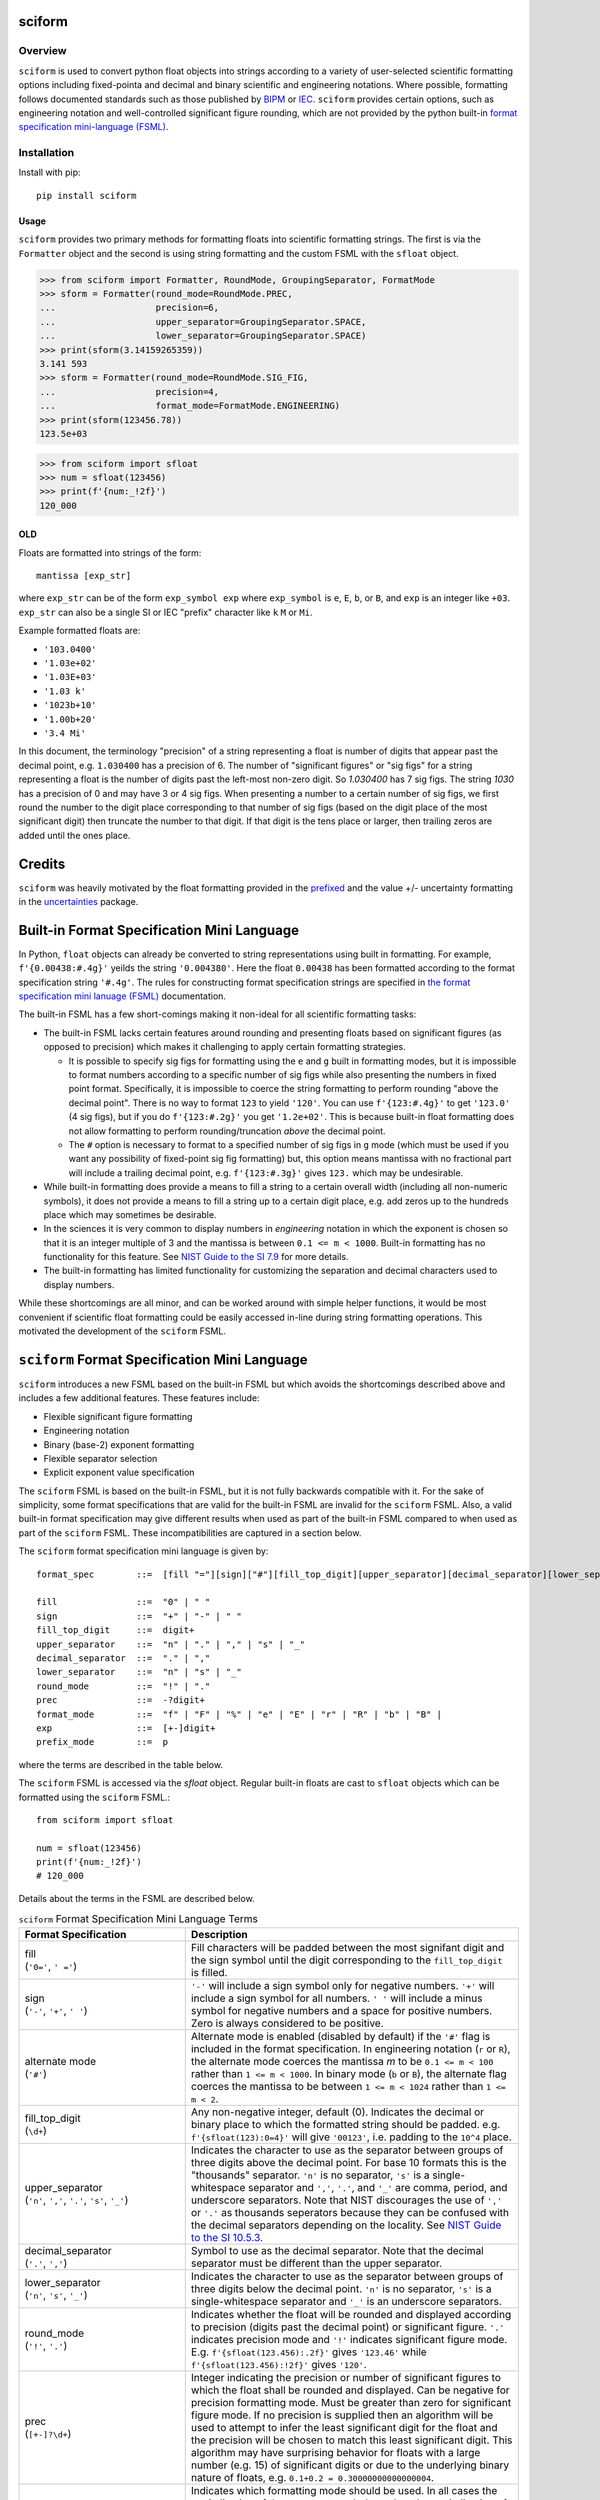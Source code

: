 =======
sciform
=======

Overview
--------

``sciform`` is used to convert python float objects into strings
according to a variety of user-selected scientific formatting options
including fixed-pointa and decimal and binary scientific and engineering
notations.
Where possible, formatting follows documented standards such as those
published by `BIPM <https://www.bipm.org/en/>`_ or
`IEC <https://iec.ch/homepage>`_.
``sciform`` provides certain options, such as engineering notation and
well-controlled significant figure rounding, which are not provided by
the python built-in
`format specification mini-language (FSML) <https://docs.python.org/3/library/string.html#format-specification-mini-language>`_.

Installation
------------

Install with pip::

   pip install sciform

Usage
=====

``sciform`` provides two primary methods for formatting floats into
scientific formatting strings.
The first is via the ``Formatter`` object and the second is using string
formatting and the custom FSML with the ``sfloat`` object.

>>> from sciform import Formatter, RoundMode, GroupingSeparator, FormatMode
>>> sform = Formatter(round_mode=RoundMode.PREC,
...                   precision=6,
...                   upper_separator=GroupingSeparator.SPACE,
...                   lower_separator=GroupingSeparator.SPACE)
>>> print(sform(3.14159265359))
3.141 593
>>> sform = Formatter(round_mode=RoundMode.SIG_FIG,
...                   precision=4,
...                   format_mode=FormatMode.ENGINEERING)
>>> print(sform(123456.78))
123.5e+03

>>> from sciform import sfloat
>>> num = sfloat(123456)
>>> print(f'{num:_!2f}')
120_000

OLD
===

Floats are formatted into strings of the form::

    mantissa [exp_str]

where ``exp_str`` can be of the form ``exp_symbol exp`` where
``exp_symbol`` is ``e``, ``E``, ``b``, or ``B``, and ``exp`` is an
integer like ``+03``.
``exp_str`` can also be a single SI or IEC "prefix" character like ``k``
``M`` or ``Mi``.

Example formatted floats are:

* ``'103.0400'``
* ``'1.03e+02'``
* ``'1.03E+03'``
* ``'1.03 k'``
* ``'1023b+10'``
* ``'1.00b+20'``
* ``'3.4 Mi'``

In this document, the terminology "precision" of a string representing a
float is number of digits that appear past the decimal point, e.g.
``1.030400`` has a precision of 6.
The number of "significant figures" or "sig figs" for a string
representing a float is the number of digits past the left-most non-zero
digit.
So `1.030400` has 7 sig figs. The string `1030` has a precision of 0 and
may have 3 or 4 sig figs.
When presenting a number to a certain number of sig figs, we first round
the number to the digit place corresponding to that number of sig figs
(based on the digit place of the most significant digit) then truncate
the number to that digit.
If that digit is the tens place or larger, then trailing zeros are added
until the ones place.

=======
Credits
=======
``sciform`` was heavily motivated by the float formatting provided in
the `prefixed <https://github.com/Rockhopper-Technologies/prefixed>`_
and the value +/- uncertainty formatting in the
`uncertainties <https://github.com/lebigot/uncertainties>`_ package.

===========================================
Built-in Format Specification Mini Language
===========================================

In Python, ``float`` objects can already be converted to string
representations using built in formatting.
For example, ``f'{0.00438:#.4g}'`` yeilds the string ``'0.004380'``.
Here the float ``0.00438`` has been formatted according to the format
specification string ``'#.4g'``.
The rules for constructing format specification strings are specified in
`the format specification mini lanuage (FSML)
<https://docs.python.org/3/library/string.html#format-specification-mini-language>`_
documentation.

The built-in FSML has a few short-comings making it non-ideal for all
scientific formatting tasks:

* The built-in FSML lacks certain features around rounding and
  presenting floats based on significant figures (as opposed to
  precision) which makes it challenging to apply certain formatting
  strategies.

  * It is possible to specify sig figs for formatting using the ``e``
    and ``g`` built in formatting modes, but it is impossible to format
    numbers according to a specific number of sig figs while also
    presenting the numbers in fixed point format.
    Specifically, it is impossible to coerce the string formatting to
    perform rounding "above the decimal point".
    There is no way to format ``123`` to yield ``'120'``. You can use
    ``f'{123:#.4g}'`` to get ``'123.0'`` (4 sig figs), but if you do
    ``f'{123:#.2g}'`` you get ``'1.2e+02'``.
    This is because built-in float formatting does not allow formatting
    to perform rounding/truncation *above* the decimal point.
  * The ``#`` option is necessary to format to a specified number of sig
    figs in ``g`` mode (which must be used if you want any possibility of
    fixed-point sig fig formatting) but, this option means mantissa with
    no fractional part will include a trailing decimal point, e.g.
    ``f'{123:#.3g}'`` gives ``123.`` which may be undesirable.

* While built-in formatting does provide a means to fill a string to a
  certain overall width (including all non-numeric symbols), it does not
  provide a means to fill a string up to a certain digit place, e.g. add
  zeros up to the hundreds place which may sometimes be desirable.
* In the sciences it is very common to display numbers in *engineering*
  notation in which the exponent is chosen so that it is an integer
  multiple of 3 and the mantissa is between ``0.1 <= m < 1000``.
  Built-in formatting has no functionality for this feature.
  See `NIST Guide to the SI 7.9
  <https://www.nist.gov/pml/special-publication-811/nist-guide-si-chapter-7-rules-and-style-conventions-expressing-values>`_
  for more details.
* The built-in formatting has limited functionality for customizing the
  separation and decimal characters used to display numbers.

While these shortcomings are all minor, and can be worked around with
simple helper functions, it would be most convenient if scientific float
formatting could be easily accessed in-line during string formatting
operations.
This motivated the development of the ``sciform`` FSML.

==============================================
``sciform`` Format Specification Mini Language
==============================================

``sciform`` introduces a new FSML based on the built-in FSML but which
avoids the shortcomings described above and includes a few additional
features.
These features include:

* Flexible significant figure formatting
* Engineering notation
* Binary (base-2) exponent formatting
* Flexible separator selection
* Explicit exponent value specification

The ``sciform`` FSML is based on the built-in FSML, but it is not fully
backwards compatible with it.
For the sake of simplicity, some format
specifications that are valid for the built-in FSML are invalid for the
``sciform`` FSML.
Also, a valid built-in format specification may give different results
when used as part of the built-in FSML compared to when used as part of
the ``sciform`` FSML.
These incompatibilities are captured in a section below.

The ``sciform`` format specification mini language is given by::

    format_spec        ::=  [fill "="][sign]["#"][fill_top_digit][upper_separator][decimal_separator][lower_separator][round_mode precision][format_mode]["x" exp][prefix_mode]

    fill               ::=  "0" | " "
    sign               ::=  "+" | "-" | " "
    fill_top_digit     ::=  digit+
    upper_separator    ::=  "n" | "." | "," | "s" | "_"
    decimal_separator  ::=  "." | ","
    lower_separator    ::=  "n" | "s" | "_"
    round_mode         ::=  "!" | "."
    prec               ::=  -?digit+
    format_mode        ::=  "f" | "F" | "%" | "e" | "E" | "r" | "R" | "b" | "B" |
    exp                ::=  [+-]digit+
    prefix_mode        ::=  p


where the terms are described in the table below.

The ``sciform`` FSML is accessed via the `sfloat` object.
Regular built-in floats are cast to ``sfloat`` objects which can be
formatted using the ``sciform`` FSML.::

    from sciform import sfloat

    num = sfloat(123456)
    print(f'{num:_!2f}')
    # 120_000

Details about the terms in the FSML are described below.

.. list-table:: ``sciform`` Format Specification Mini Language Terms
   :widths: 15 30
   :header-rows: 1

   * - Format Specification
     - Description
   * - | fill
       | (``'0='``, ``' ='``)
     - Fill characters will be padded between the most signifant digit
       and the sign symbol until the digit corresponding to the
       ``fill_top_digit`` is filled.
   * - | sign
       | (``'-'``, ``'+'``, ``' '``)
     - ``'-'`` will include a sign symbol only for negative numbers.
       ``'+'`` will include a sign symbol for all numbers. ``' '`` will
       include a minus symbol for negative numbers and a space for
       positive numbers. Zero is always considered to be positive.
   * - | alternate mode
       | (``'#'``)
     - Alternate mode is enabled (disabled by default) if the ``'#'``
       flag is included in the format specification. In engineering
       notation (``r`` or ``R``), the alternate mode coerces the
       mantissa `m` to be ``0.1 <= m < 100`` rather than
       ``1 <= m < 1000``. In binary mode (``b`` or ``B``), the alternate
       flag coerces the mantissa to be between ``1 <= m < 1024`` rather
       than ``1 <= m < 2``.
   * - | fill_top_digit
       | (``\d+``)
     - Any non-negative integer, default (0). Indicates the decimal or
       binary place to which the formatted string should be padded. e.g.
       ``f'{sfloat(123):0=4}'`` will give ``'00123'``, i.e. padding to
       the ``10^4`` place.
   * - | upper_separator
       | (``'n'``, ``','``, ``'.'``, ``'s'``, ``'_'``)
     - Indicates the character to use as the separator between groups of
       three digits above the decimal point. For base 10 formats this is
       the "thousands" separator. ``'n'`` is no separator, ``'s'`` is a
       single-whitespace separator and ``','``, ``'.'``, and ``'_'`` are
       comma, period, and underscore separators. Note
       that NIST discourages the use of ``','`` or ``'.'`` as thousands
       seperators because they can be confused with the decimal
       separators depending on the locality. See
       `NIST Guide to the SI 10.5.3 <https://www.nist.gov/pml/special-publication-811/nist-guide-si-chapter-10-more-printing-and-using-symbols-and-numbers#1053>`_.
   * - | decimal_separator
       | (``'.'``, ``','``)
     - Symbol to use as the decimal separator. Note that the decimal
       separator must be different than the upper separator.
   * - | lower_separator
       | (``'n'``, ``'s'``, ``'_'``)
     - Indicates the character to use as the separator between groups of
       three digits below the decimal point. ``'n'`` is no separator,
       ``'s'`` is a single-whitespace separator and ``'_'`` is an
       underscore separators.
   * - | round_mode
       | (``'!'``, ``'.'``)
     - Indicates whether the float will be rounded and displayed
       according to precision (digits past the decimal point) or
       significant figure. ``'.'`` indicates precision mode and ``'!'``
       indicates significant figure mode. E.g.
       ``f'{sfloat(123.456):.2f}'`` gives ``'123.46'`` while
       ``f'{sfloat(123.456):!2f}'`` gives ``'120'``.
   * - | prec
       | (``[+-]?\d+``)
     - Integer indicating the precision or number of significant figures
       to which the float shall be rounded and displayed. Can be
       negative for precision formatting mode. Must be greater than zero
       for significant figure mode. If no precision is supplied then an
       algorithm will be used to attempt to infer the least significant
       digit for the float and the precision will be chosen to match
       this least significant digit. This algorithm may have surprising
       behavior for floats with a large number (e.g. 15) of significant
       digits or due to the underlying binary nature of floats, e.g.
       ``0.1+0.2 = 0.30000000000000004``.
   * - | format_mode
       | (``'f'``, ``'F'``, ``'%'``, ``'e'``, ``'E'``, ``'r'``, ``'R'``,
         ``'b'``, ``'B'``)
     - Indicates which formatting mode should be used. In all cases the
       capitalization of the exponent symbol matches the capitalization
       of the format mode flag.

       * ``'f'`` and ``'F'`` indicate fixed point mode in which no
         exponent is used to display the number.
       * ``'%'`` mode is like fixed mode but the number is first
         multiplied by 100 and presented followed by a ``'%'``
         character.
       * ``'e'`` and ``'E'`` indicate scientific notation in which the
         exponent is chosen so that the mantissa satisfies
         ``1 <= m < 10``.
       * ``'r'`` and ``'R'`` indicate engineering notation in which the
         exponent is chosen so that the mantissa satisfies
         ``1 <= m <= 1000``. If the alternate mode is enabled then the
         mantissa satisfies ``0.1 <= m < 100``. In both cases the
         exponent is always an integer multiple of 3.
       * ``'b'`` and ``'B'`` indicate binary mode in which the number is
         presented as a mantissa and exponent in base 2. The mantissa
         satisfies ``1 <= m < 2`. If alternate mode is enabled the
         mantissa satisfies ``1 <= m < 1024 = 2^10``. In this case the
         exponent is always an integer multiple of 10.
   * - | exp
       | (``x[+-]\d+``)
     - Positive or negative integer that can be used to force the
       exponent to take a particular value. This flag is ignored in
       fixed format mode. If an explicit exponent is used in engineering
       mode or alternate binary mode which is incompatible with those
       modes (e.g. an exponent that is not a multiple of 3 for
       engineering notation), the exponent will be rounded down to the
       nearest compatible value.
   * - | prefix_mode
       | (``'p'``)
     -  Flag (default off) indicating whether exponent strings should be
        replaced with SI or IEC prefix characters. E.g.
        ``'123e+03' -> '123 k'`` or ``'857.2B+20' -> '857.2 Mi'``.

===========
Prefix Mode
===========

Prefix mode offers a simple translation between exponent strings and
one or two letter prefixes.
For scientific and engineering formats the prefixes are matched to
integer multiple of 3 exponent according to the
`SI prefixes <https://www.nist.gov/pml/owm/metric-si-prefixes>`_.
For binary formats, the prefixes are matched to integer multiples of 10
according to the `IEC prefixes <https://physics.nist.gov/cuu/Units/binary.html>`_.

Supported translations:

.. list-table:: SI Prefixes
   :widths: 30, 15, 10
   :header-rows: 1

   * - Exponent Value
     - Prefix Name
     - Prefix
   * - 10\ :sup:`+30`
     - Quetta
     - Q
   * - 10\ :sup:`+27`
     - Ronna
     - R
   * - 10\ :sup:`+24`
     - Yotta
     - Y
   * - 10\ :sup:`+21`
     - Zetta
     - Z
   * - 10\ :sup:`+18`
     - Exa
     - E
   * - 10\ :sup:`+15`
     - Peta
     - P
   * - 10\ :sup:`+12`
     - Tera
     - T
   * - 10\ :sup:`+9`
     - Giga
     - G
   * - 10\ :sup:`+6`
     - Mega
     - M
   * - 10\ :sup:`+3`
     - kilo
     - k
   * - 10\ :sup:`-3`
     - milli
     - m
   * - 10\ :sup:`-6`
     - micro
     - μ
   * - 10\ :sup:`-9`
     - nano
     - n
   * - 10\ :sup:`-12`
     - pico
     - p
   * - 10\ :sup:`-15`
     - femto
     - f
   * - 10\ :sup:`-18`
     - atto
     - a
   * - 10\ :sup:`-21`
     - zepto
     - z
   * - 10\ :sup:`-24`
     - yocto
     - y
   * - 10\ :sup:`-27`
     - ronto
     - r
   * - 10\ :sup:`-30`
     - quecto
     - q

.. list-table:: IEC Prefixes
   :widths: 30, 15, 10
   :header-rows: 1

   * - Exponent Value
     - Prefix Name
     - Prefix
   * - 10\ :sup:`+80`
     - yobi
     - Yi
   * - 10\ :sup:`+70`
     - zebi
     - Zi
   * - 10\ :sup:`+60`
     - exi
     - Ei
   * - 10\ :sup:`+50`
     - pebi
     - Pi
   * - 10\ :sup:`+40`
     - tebi
     - Ti
   * - 10\ :sup:`+30`
     - gibi
     - Gi
   * - 10\ :sup:`+20`
     - mebi
     - Mi
   * - 10\ :sup:`+10`
     - kibi
     - Ki

Examples of prefix mode are:

- ``f'{sfloat(12.4e+06):rp}'`` gives ``'12 M'``
- ``f'{sfloat(1024*2**10):bp}'`` gives ``'1 Mi'``

===================================
Configuration options (forthcoming)
===================================

It is possible to modify the global default configuration for
``sciform`` to avoid repetition of verbose (and
difficult-to-parse-for-humans) format specification strings.

The global defaults can be accessed using ``get_global_defaults`` and
permanently modified using ``set_global_defaults``.
Any format calls will use the stored defaults for any settings which
have not been explicitly set by the user. The global defaults can also
be temporarily modified using the ``GlobalDefaultsContext`` context
manager. Within the scope of the context manager the new global
configuration will be used, but when the context manager scope exits,
the original configuration will be restored.

Modifying the global configuration allows the user to modify the mapping
between exponents and SI or IEC prefixes.
In particular, it is possible to include the ``c`` SI prefix (e.g.
1 cm = 10\ :sup:`-2` m) using the ``include_c`` kwarg as well as to
include all of the ``c``, ``d``, ``da``, and ``h`` SI prefixes corresponding to
10\ :sup:`-2`, 10\ :sup:`-1`, 10\ :sup:`+1`, and 10\ :sup:`+2`
respectively using the ``include_small_si_prefixes`` kwarg.

The user can format floats directly by constructing a ``Formatter``,
passing in the desired formatting settings, then calling its
``format()`` method on the float of interest.

In the future, configuration may be added for persistant class- and
instance-level default configuration options. However, it needs to be
decided how configuration will be shared between the different levels.
For example, if an ``sfloat`` object is instantiated which does not
specify behavior for the ``prefix`` field, but then the ``prefix`` field at
the global level is modified, should this ``sfloat`` instance adopt the
new global config?
Also, how should config conflicts be managed?
One idea is to resolve conflicts by deferring to the parent config.

============================================
Value + uncertainty formatting (forthcoming)
============================================

One of (if not the) most important use cases for scientific formatting
is formatting a value together with its specified uncertainty, e.g.
``84.3 +/- 0.2``. The ability to format pairs of floats as
value/uncertainty pairs will be supported by the forthcoming ``ufloat``
class.

Value/uncertainty formatting is not yet fully implemented or tested, but
it will support

* Selection of the exponent based on the value
* Selection of the least significant digit based on a user-requested
  number of sig figs to display for the uncertainty.
* Optional padding so that the value and uncertainty have the same
  width
* Short form "parentheses" uncertainty display, e.g.
  ``84.3 +/- 2= 84.3(2)``.

==================================================================
Incompatibilities With Built-in Format Specification Mini Language
==================================================================

The ``sciform`` FSML extends the functionality of the built-in FSML.
However, ``sciform`` FSML is not entirely backwards compatible with the
built-in FSML.
Certain allowed built-in format specifications are
illegal in ``sciform`` FSML and certain allowed built-in format
specifications give different results when used with ``sfloat`` rather
than ``float``.
These incompatibilities were intentionally introduced to simplify the
``sciform`` FSML by cutting out features less likely to be required for
scientific formatting.

* The built-in FSML accepts ``g``, ``G`` and ``n`` precision types
  These precision types are not supported by scientific formatting.
  These precision types offer automated formatting decisions which are
  not compatible with the explicit formatting options preferred by
  ``sciform``. These features include

  * Automated selection of fixed-point or scientific notation. For
    ``sciform``, the user must explicity indicate
    fixed point, scientific, or engineering notation by selecting one
    of the ``f``, ``F``, ``e``, ``E``, ``r`` or ``R`` flags.
  * Truncation of trailing zeros without the ``#`` option. For
    ``sciform``, trailing zeros are never truncated if they fall
    within the user-selected precision or sig figs.
  * Inclusion of a hanging decimal point, e.g. ``123.``. ``sciform``
    never includes a hanging decimal point.

* Python float formatting uses a pre-selected, hard-coded precion of 6
  for ``f``, ``F``, ``%``, ``e``, and ``E`` modes.
  When no precision or sig fig specification is provided, ``sciform``,
  instead, infers the precision or sig fig specification from the float
  by determining the least significant decimal digit required to
  represent it.
  Note that there may be surprising results for floats that require more
  decimals to represent than ``sys.float_info.dig`` such as ``0.1 * 3``.

  * ``f'{float(0.3):f}'`` yield ``0.300000`` while ``f'{sfloat(0.3):f}``
    yields ``0.3``.
* The built-in FSML supports left-aligned, right-aligned,
  center-aligned, and sign-aware string padding by any character.
  In the built-in FSML, the width field indicates the length to which
  the resulting string (including all punctuation such as ``+``, ``-``,
  ``.``, ``e``, etc.) should be filled to. ``sciform`` takes the
  perspective that these padding features are mostly tasks for string
  formatters, not number formatters. ``sciform`` only supports padding
  by a space ``' '`` or zero. For ``sciform``, the user specifies the
  digits place to which the number should be padded. For ``sciform``,
  the fill character may only be ``' '`` or ``'0'`` and must always be
  followed by the sign aware `=` flag. There is no ``0`` flag that may
  be placed before the width field to indicate sign-aware zero padding.

  * ``f'{float(12): =4}`` yields ``'  12'`` while ``f{sfloat(12): =4}``
    yeilds ``'   12'``. I.e. fill characters are padded up to the
    ``10^4`` digits place.

* The built-in FSML supports displaying negative zero, but also supports
  an option to coerce negative zero to be positive by including a
  ``'z'`` flag. ``sciform`` always coerces negative zero to be positive
  and therefore has no corresponding option to coerce negative zero to
  be positive.
